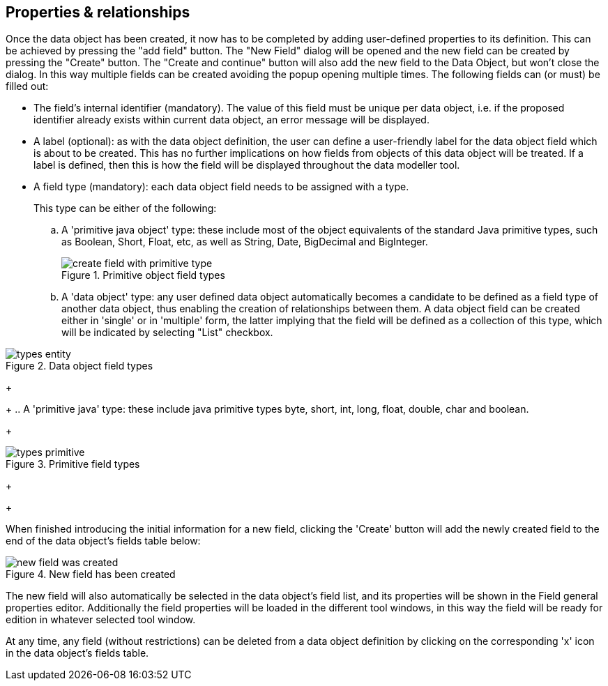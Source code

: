 :experimental:


[[_sect_datamodeler_propertyrelationships]]
== Properties & relationships


Once the data object has been created, it now has to be completed by adding user-defined properties to its definition.
This can be achieved by pressing the "add field" button.
The "New Field" dialog will be opened and the new field can be created by pressing the "Create" button.
The "Create and continue" button will also add the new field to the Data Object, but won't close the dialog.
In this way multiple fields can be created avoiding the popup opening multiple times.
The following fields can (or must) be filled out: 

* The field's internal identifier (mandatory). The value of this field must be unique per data object, i.e. if the proposed identifier already exists within current data object, an error message will be displayed. 
* A label (optional): as with the data object definition, the user can define a user-friendly label for the data object field which is about to be created. This has no further implications on how fields from objects of this data object will be treated. If a label is defined, then this is how the field will be displayed throughout the data modeller tool. 
* A field type (mandatory): each data object field needs to be assigned with a type. 
+ 
This type can be either of the following:
+
.. A 'primitive java object' type: these include most of the object equivalents of the standard Java primitive types, such as Boolean, Short, Float, etc, as well as String, Date, BigDecimal and BigInteger. 
+

.Primitive object field types
image::Workbench/Authoring/DataModeller/6.3/create-field-with-primitive-type.png[align="center"]

+
+
.. A 'data object' type: any user defined data object automatically becomes a candidate to be defined as a field type of another data object, thus enabling the creation of relationships between them. A data object field can be created either in 'single' or in 'multiple' form, the latter implying that the field will be defined as a collection of this type, which will be indicated by selecting "List" checkbox. 
+

.Data object field types
image::Workbench/Authoring/DataModeller/types_entity.jpg[align="center"]

+
+
.. A 'primitive java' type: these include java primitive types byte, short, int, long, float, double, char and boolean. 
+

.Primitive field types
image::Workbench/Authoring/DataModeller/types_primitive.jpg[align="center"]

+
+


When finished introducing the initial information for a new field, clicking the 'Create' button will add the newly created field to the end of the data object's fields table below: 

.New field has been created
image::Workbench/Authoring/DataModeller/6.3/new-field-was-created.png[align="center"]


The new field will also automatically be selected in the data object's field list, and its properties will be shown in the Field general properties editor.
Additionally the field properties will be loaded in the different tool windows, in this way the field will be ready for edition in whatever selected tool window. 

At any time, any field (without restrictions) can be deleted from a data object definition by clicking on the corresponding 'x' icon in the data object's fields table. 

